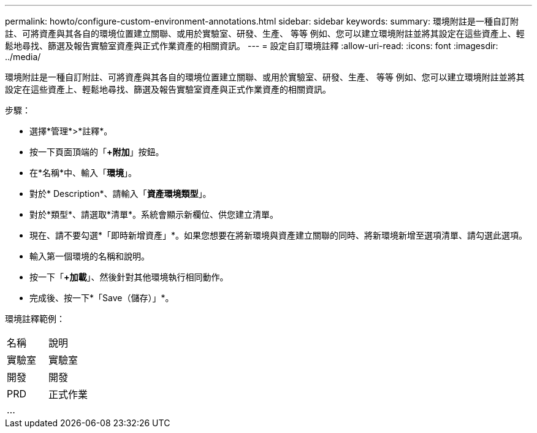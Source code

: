 ---
permalink: howto/configure-custom-environment-annotations.html 
sidebar: sidebar 
keywords:  
summary: 環境附註是一種自訂附註、可將資產與其各自的環境位置建立關聯、或用於實驗室、研發、生產、 等等 例如、您可以建立環境附註並將其設定在這些資產上、輕鬆地尋找、篩選及報告實驗室資產與正式作業資產的相關資訊。 
---
= 設定自訂環境註釋
:allow-uri-read: 
:icons: font
:imagesdir: ../media/


[role="lead"]
環境附註是一種自訂附註、可將資產與其各自的環境位置建立關聯、或用於實驗室、研發、生產、 等等 例如、您可以建立環境附註並將其設定在這些資產上、輕鬆地尋找、篩選及報告實驗室資產與正式作業資產的相關資訊。

步驟：

* 選擇*管理*>*註釋*。
* 按一下頁面頂端的「*+附加*」按鈕。
* 在*名稱*中、輸入「*環境*」。
* 對於* Description*、請輸入「*資產環境類型*」。
* 對於*類型*、請選取*清單*。系統會顯示新欄位、供您建立清單。
* 現在、請不要勾選*「即時新增資產」*。如果您想要在將新環境與資產建立關聯的同時、將新環境新增至選項清單、請勾選此選項。
* 輸入第一個環境的名稱和說明。
* 按一下「*+加載*」、然後針對其他環境執行相同動作。
* 完成後、按一下*「Save（儲存）」*。


環境註釋範例：

|===


| 名稱 | 說明 


 a| 
實驗室
 a| 
實驗室



 a| 
開發
 a| 
開發



 a| 
PRD
 a| 
正式作業



 a| 
...
 a| 

|===